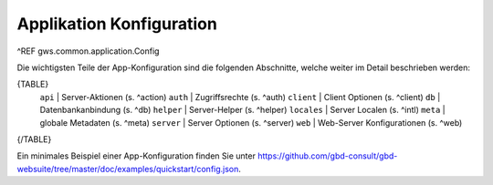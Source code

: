 Applikation Konfiguration
=========================

^REF gws.common.application.Config

Die wichtigsten Teile der App-Konfiguration sind die folgenden Abschnitte, welche weiter im Detail beschrieben werden:

{TABLE}
    ``api`` |  Server-Aktionen (s. ^action)
    ``auth`` |  Zugriffsrechte (s. ^auth)
    ``client`` |  Client Optionen (s. ^client)
    ``db`` |  Datenbankanbindung (s. ^db)
    ``helper`` |  Server-Helper (s. ^helper)
    ``locales`` |  Server Localen (s. ^intl)
    ``meta`` |  globale Metadaten (s. ^meta)
    ``server`` |  Server Optionen (s. ^server)
    ``web`` |  Web-Server Konfigurationen (s. ^web)
{/TABLE}

Ein minimales Beispiel einer App-Konfiguration finden Sie unter https://github.com/gbd-consult/gbd-websuite/tree/master/doc/examples/quickstart/config.json.
